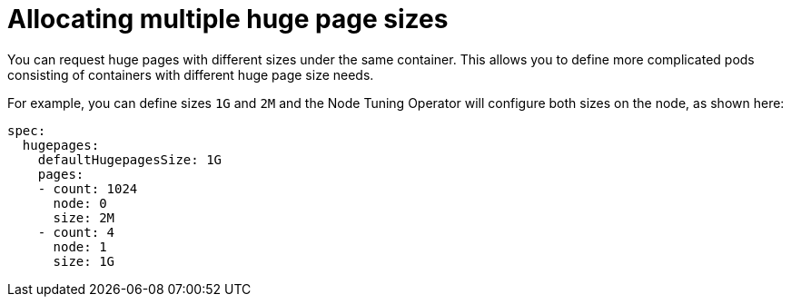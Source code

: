 // Module included in the following assemblies:
//
// * scalability_and_performance/cnf-low-latency-tuning.adoc
// * scalability_and_performance/low_latency_tuning/cnf-tuning-low-latency-nodes-with-perf-profile.adoc

[id="cnf-allocating-multiple-huge-page-sizes_{context}"]
= Allocating multiple huge page sizes

You can request huge pages with different sizes under the same container. This allows you to define more complicated pods consisting of containers with different huge page size needs.

For example, you can define sizes `1G` and `2M` and the Node Tuning Operator will configure both sizes on the node, as shown here:

[source,yaml]
----
spec:
  hugepages:
    defaultHugepagesSize: 1G
    pages:
    - count: 1024
      node: 0
      size: 2M
    - count: 4
      node: 1
      size: 1G
----
